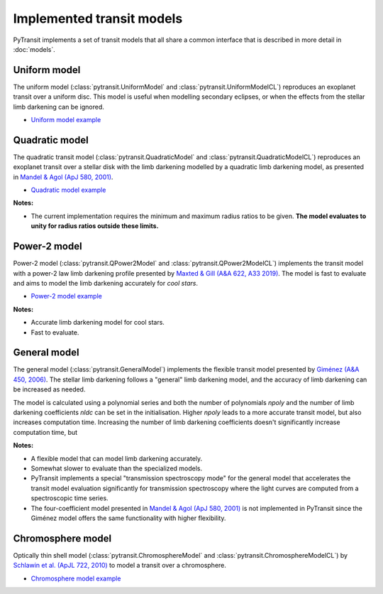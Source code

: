 Implemented transit models
==========================

PyTransit implements a set of transit models that all share a common interface that is described in more detail in
:doc:`models`.

Uniform model
-------------

The uniform model (:class:`pytransit.UniformModel` and :class:`pytransit.UniformModelCL`) reproduces an exoplanet transit over a uniform disc.
This model is useful when modelling secondary eclipses, or when the effects from the stellar limb
darkening can be ignored.

- `Uniform model example <https://github.com/hpparvi/PyTransit/blob/master/notebooks/example_uniform_model.ipynb>`_

Quadratic model
---------------

The quadratic transit model (:class:`pytransit.QuadraticModel` and :class:`pytransit.QuadraticModelCL`) reproduces an exoplanet transit over a
stellar disk with the limb darkening modelled by a quadratic limb darkening model, as presented
in `Mandel & Agol (ApJ 580, 2001) <https://iopscience.iop.org/article/10.1086/345520/fulltext/>`_.

- `Quadratic model example <https://github.com/hpparvi/PyTransit/blob/master/notebooks/example_quadratic_model.ipynb>`_

**Notes:**

- The current implementation requires the minimum and maximum radius ratios to be given. **The model evaluates to unity
  for radius ratios outside these limits.**

Power-2 model
-------------

Power-2 model (:class:`pytransit.QPower2Model` and :class:`pytransit.QPower2ModelCL`) implements the transit model with a power-2 law
limb darkening profile presented by
`Maxted & Gill (A&A 622, A33 2019) <https://www.aanda.org/articles/aa/abs/2019/02/aa34563-18/aa34563-18.html>`_.
The model is fast to evaluate and aims to model the limb darkening accurately for *cool stars*.

- `Power-2 model example <https://github.com/hpparvi/PyTransit/blob/master/notebooks/example_qpower2_model.ipynb>`_

**Notes:**

- Accurate limb darkening model for cool stars.
- Fast to evaluate.

General model
-------------

The general model (:class:`pytransit.GeneralModel`) implements the flexible transit model presented by
`Giménez (A&A 450, 2006) <https://www.aanda.org/articles/aa/abs/2006/18/aa4445-05/aa4445-05.html>`_. The stellar limb
darkening follows a "general" limb darkening model, and the accuracy of limb darkening can be increased as needed.

The model is calculated using a polynomial series and both the number of polynomials `npoly` and the number of limb
darkening coefficients `nldc` can be set in the initialisation. Higher `npoly` leads to a more accurate transit model,
but also increases computation time. Increasing the number of limb darkening coefficients doesn't significantly increase
computation time, but

**Notes:**

- A flexible model that can model limb darkening accurately.
- Somewhat slower to evaluate than the specialized models.
- PyTransit implements a special "transmission spectroscopy mode" for the general model that accelerates the transit model
  evaluation significantly for transmission spectroscopy where the light curves are computed from a spectroscopic time
  series.
- The four-coefficient model presented in `Mandel & Agol (ApJ 580, 2001)`_ is not implemented in PyTransit since the
  Giménez model offers the same functionality with higher flexibility.

Chromosphere model
------------------

Optically thin shell model (:class:`pytransit.ChromosphereModel` and :class:`pytransit.ChromosphereModelCL`) by
`Schlawin et al. (ApJL 722, 2010) <https://iopscience.iop.org/article/10.1088/2041-8205/722/1/L75>`_ to model a transit
over a chromosphere.

- `Chromosphere model example <https://github.com/hpparvi/PyTransit/blob/master/notebooks/example_chromosphere_model.ipynb>`_